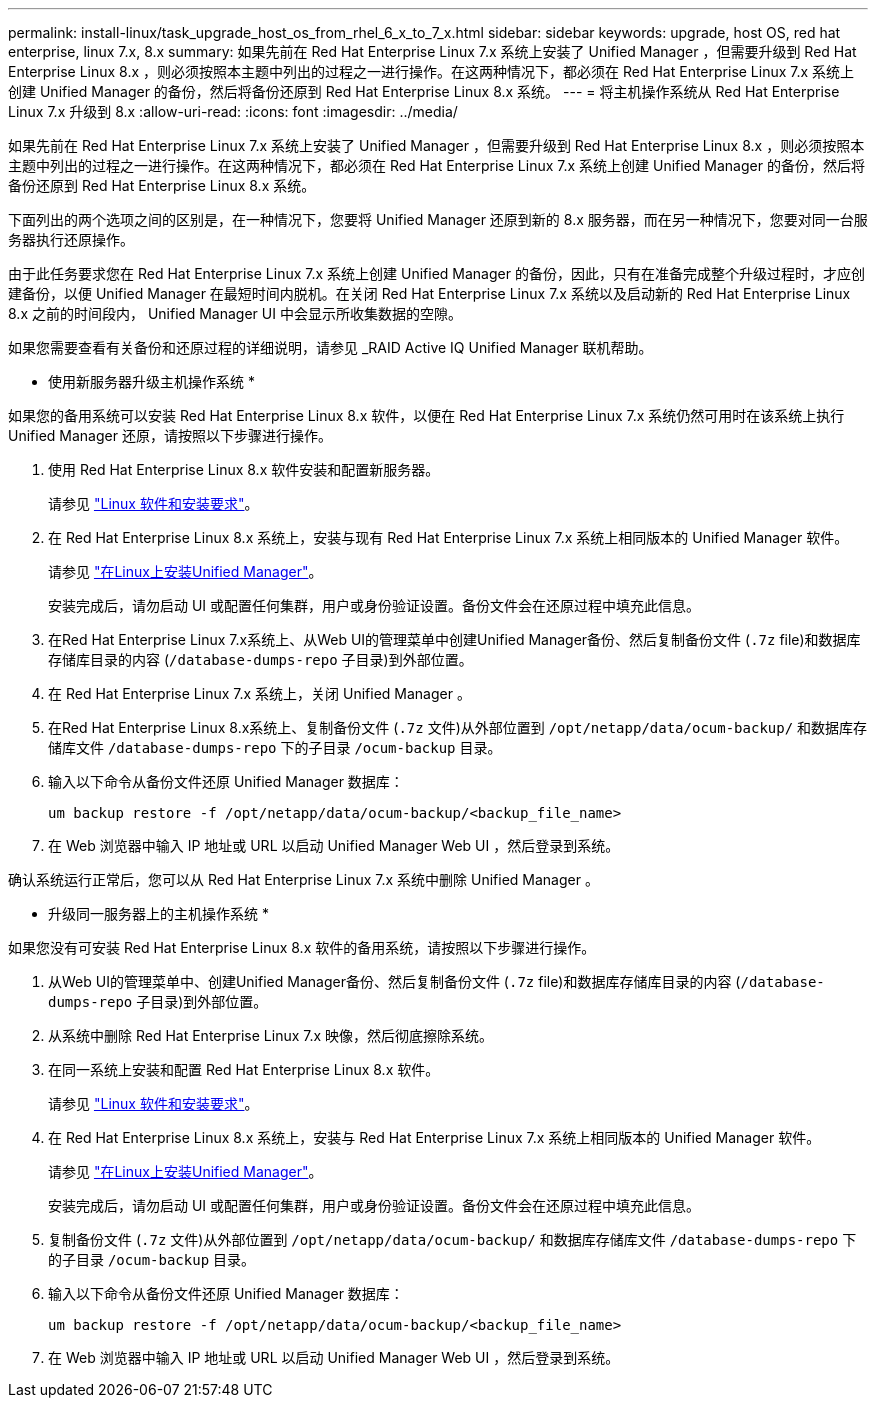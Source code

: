 ---
permalink: install-linux/task_upgrade_host_os_from_rhel_6_x_to_7_x.html 
sidebar: sidebar 
keywords: upgrade, host OS, red hat enterprise, linux 7.x, 8.x 
summary: 如果先前在 Red Hat Enterprise Linux 7.x 系统上安装了 Unified Manager ，但需要升级到 Red Hat Enterprise Linux 8.x ，则必须按照本主题中列出的过程之一进行操作。在这两种情况下，都必须在 Red Hat Enterprise Linux 7.x 系统上创建 Unified Manager 的备份，然后将备份还原到 Red Hat Enterprise Linux 8.x 系统。 
---
= 将主机操作系统从 Red Hat Enterprise Linux 7.x 升级到 8.x
:allow-uri-read: 
:icons: font
:imagesdir: ../media/


[role="lead"]
如果先前在 Red Hat Enterprise Linux 7.x 系统上安装了 Unified Manager ，但需要升级到 Red Hat Enterprise Linux 8.x ，则必须按照本主题中列出的过程之一进行操作。在这两种情况下，都必须在 Red Hat Enterprise Linux 7.x 系统上创建 Unified Manager 的备份，然后将备份还原到 Red Hat Enterprise Linux 8.x 系统。

下面列出的两个选项之间的区别是，在一种情况下，您要将 Unified Manager 还原到新的 8.x 服务器，而在另一种情况下，您要对同一台服务器执行还原操作。

由于此任务要求您在 Red Hat Enterprise Linux 7.x 系统上创建 Unified Manager 的备份，因此，只有在准备完成整个升级过程时，才应创建备份，以便 Unified Manager 在最短时间内脱机。在关闭 Red Hat Enterprise Linux 7.x 系统以及启动新的 Red Hat Enterprise Linux 8.x 之前的时间段内， Unified Manager UI 中会显示所收集数据的空隙。

如果您需要查看有关备份和还原过程的详细说明，请参见 _RAID Active IQ Unified Manager 联机帮助。

* 使用新服务器升级主机操作系统 *

如果您的备用系统可以安装 Red Hat Enterprise Linux 8.x 软件，以便在 Red Hat Enterprise Linux 7.x 系统仍然可用时在该系统上执行 Unified Manager 还原，请按照以下步骤进行操作。

. 使用 Red Hat Enterprise Linux 8.x 软件安装和配置新服务器。
+
请参见 link:reference_red_hat_and_centos_software_and_installation_requirements.html["Linux 软件和安装要求"]。

. 在 Red Hat Enterprise Linux 8.x 系统上，安装与现有 Red Hat Enterprise Linux 7.x 系统上相同版本的 Unified Manager 软件。
+
请参见 link:concept_install_unified_manager_on_rhel_or_centos.html["在Linux上安装Unified Manager"]。

+
安装完成后，请勿启动 UI 或配置任何集群，用户或身份验证设置。备份文件会在还原过程中填充此信息。

. 在Red Hat Enterprise Linux 7.x系统上、从Web UI的管理菜单中创建Unified Manager备份、然后复制备份文件 (`.7z` file)和数据库存储库目录的内容 (`/database-dumps-repo` 子目录)到外部位置。
. 在 Red Hat Enterprise Linux 7.x 系统上，关闭 Unified Manager 。
. 在Red Hat Enterprise Linux 8.x系统上、复制备份文件 (`.7z` 文件)从外部位置到 `/opt/netapp/data/ocum-backup/` 和数据库存储库文件 `/database-dumps-repo` 下的子目录 `/ocum-backup` 目录。
. 输入以下命令从备份文件还原 Unified Manager 数据库：
+
`um backup restore -f /opt/netapp/data/ocum-backup/<backup_file_name>`

. 在 Web 浏览器中输入 IP 地址或 URL 以启动 Unified Manager Web UI ，然后登录到系统。


确认系统运行正常后，您可以从 Red Hat Enterprise Linux 7.x 系统中删除 Unified Manager 。

* 升级同一服务器上的主机操作系统 *

如果您没有可安装 Red Hat Enterprise Linux 8.x 软件的备用系统，请按照以下步骤进行操作。

. 从Web UI的管理菜单中、创建Unified Manager备份、然后复制备份文件 (`.7z` file)和数据库存储库目录的内容 (`/database-dumps-repo` 子目录)到外部位置。
. 从系统中删除 Red Hat Enterprise Linux 7.x 映像，然后彻底擦除系统。
. 在同一系统上安装和配置 Red Hat Enterprise Linux 8.x 软件。
+
请参见 link:reference_red_hat_and_centos_software_and_installation_requirements.html["Linux 软件和安装要求"]。

. 在 Red Hat Enterprise Linux 8.x 系统上，安装与 Red Hat Enterprise Linux 7.x 系统上相同版本的 Unified Manager 软件。
+
请参见 link:concept_install_unified_manager_on_rhel_or_centos.html["在Linux上安装Unified Manager"]。

+
安装完成后，请勿启动 UI 或配置任何集群，用户或身份验证设置。备份文件会在还原过程中填充此信息。

. 复制备份文件 (`.7z` 文件)从外部位置到 `/opt/netapp/data/ocum-backup/` 和数据库存储库文件 `/database-dumps-repo` 下的子目录 `/ocum-backup` 目录。
. 输入以下命令从备份文件还原 Unified Manager 数据库：
+
`um backup restore -f /opt/netapp/data/ocum-backup/<backup_file_name>`

. 在 Web 浏览器中输入 IP 地址或 URL 以启动 Unified Manager Web UI ，然后登录到系统。

